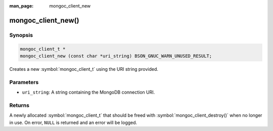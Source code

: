 :man_page: mongoc_client_new

mongoc_client_new()
===================

Synopsis
--------

.. code-block:: c

  mongoc_client_t *
  mongoc_client_new (const char *uri_string) BSON_GNUC_WARN_UNUSED_RESULT;

Creates a new :symbol:`mongoc_client_t` using the URI string provided.

Parameters
----------

* ``uri_string``: A string containing the MongoDB connection URI.

Returns
-------

A newly allocated :symbol:`mongoc_client_t` that should be freed with :symbol:`mongoc_client_destroy()` when no longer in use. On error, ``NULL`` is returned and an error will be logged.

.. seealso::

  | :symbol:`mongoc_client_new_with_error()`
  | :symbol:`mongoc_client_new_from_uri()`

